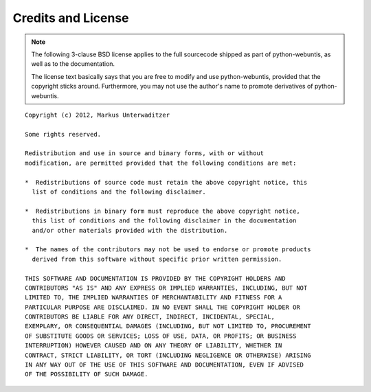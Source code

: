 ===================
Credits and License
===================

.. note::

    The following 3-clause BSD license applies to the full sourcecode shipped
    as part of python-webuntis, as well as to the documentation.

    The license text basically says that you are free to modify and use
    python-webuntis, provided that the copyright sticks around. Furthermore,
    you may not use the author's name to promote derivatives of
    python-webuntis.


::

    Copyright (c) 2012, Markus Unterwaditzer

    Some rights reserved.

    Redistribution and use in source and binary forms, with or without
    modification, are permitted provided that the following conditions are met:

    *  Redistributions of source code must retain the above copyright notice, this
      list of conditions and the following disclaimer.

    *  Redistributions in binary form must reproduce the above copyright notice,
      this list of conditions and the following disclaimer in the documentation
      and/or other materials provided with the distribution.

    *  The names of the contributors may not be used to endorse or promote products
      derived from this software without specific prior written permission.

    THIS SOFTWARE AND DOCUMENTATION IS PROVIDED BY THE COPYRIGHT HOLDERS AND
    CONTRIBUTORS "AS IS" AND ANY EXPRESS OR IMPLIED WARRANTIES, INCLUDING, BUT NOT
    LIMITED TO, THE IMPLIED WARRANTIES OF MERCHANTABILITY AND FITNESS FOR A
    PARTICULAR PURPOSE ARE DISCLAIMED. IN NO EVENT SHALL THE COPYRIGHT HOLDER OR
    CONTRIBUTORS BE LIABLE FOR ANY DIRECT, INDIRECT, INCIDENTAL, SPECIAL,
    EXEMPLARY, OR CONSEQUENTIAL DAMAGES (INCLUDING, BUT NOT LIMITED TO, PROCUREMENT
    OF SUBSTITUTE GOODS OR SERVICES; LOSS OF USE, DATA, OR PROFITS; OR BUSINESS
    INTERRUPTION) HOWEVER CAUSED AND ON ANY THEORY OF LIABILITY, WHETHER IN
    CONTRACT, STRICT LIABILITY, OR TORT (INCLUDING NEGLIGENCE OR OTHERWISE) ARISING
    IN ANY WAY OUT OF THE USE OF THIS SOFTWARE AND DOCUMENTATION, EVEN IF ADVISED
    OF THE POSSIBILITY OF SUCH DAMAGE.
